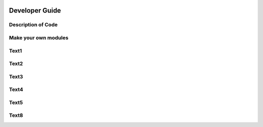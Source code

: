 .. image:: _static/epa_logo_1.jpg

Developer Guide
===============

Description of Code
^^^^^^^^^^^^^^^^^^^

Make your own modules
^^^^^^^^^^^^^^^^^^^^^

Text1
^^^^^

Text2
^^^^^

Text3
^^^^^

Text4
^^^^^

Text5
^^^^^

Text8
^^^^^

